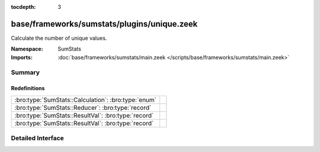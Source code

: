 :tocdepth: 3

base/frameworks/sumstats/plugins/unique.zeek
============================================
.. bro:namespace:: SumStats

Calculate the number of unique values.

:Namespace: SumStats
:Imports: :doc:`base/frameworks/sumstats/main.zeek </scripts/base/frameworks/sumstats/main.zeek>`

Summary
~~~~~~~
Redefinitions
#############
=================================================== =
:bro:type:`SumStats::Calculation`: :bro:type:`enum` 
:bro:type:`SumStats::Reducer`: :bro:type:`record`   
:bro:type:`SumStats::ResultVal`: :bro:type:`record` 
:bro:type:`SumStats::ResultVal`: :bro:type:`record` 
=================================================== =


Detailed Interface
~~~~~~~~~~~~~~~~~~

